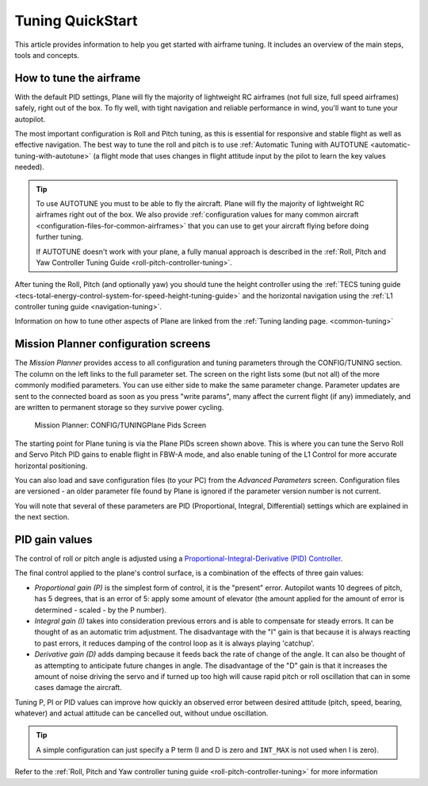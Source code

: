 .. _tuning-quickstart:

=================
Tuning QuickStart
=================

This article provides information to help you get started with airframe
tuning. It includes an overview of the main steps, tools and concepts.

How to tune the airframe
========================

With the default PID settings, Plane will fly the majority of
lightweight RC airframes (not full size, full speed airframes) safely,
right out of the box. To fly well, with tight navigation and reliable
performance in wind, you'll want to tune your autopilot.

The most important configuration is Roll and Pitch tuning, as this is
essential for responsive and stable flight as well as effective
navigation. The best way to tune the roll and pitch is to use :ref:`Automatic Tuning with AUTOTUNE <automatic-tuning-with-autotune>` (a flight mode
that uses changes in flight attitude input by the pilot to learn the key
values needed).

.. tip::

   To use AUTOTUNE you must to be able to fly the aircraft. Plane will
   fly the majority of lightweight RC airframes right out of the box. We
   also provide :ref:`configuration values for many common aircraft <configuration-files-for-common-airframes>` that you can use
   to get your aircraft flying before doing further tuning.

   If AUTOTUNE doesn't work with your plane, a fully manual approach is
   described in the :ref:`Roll, Pitch and Yaw Controller Tuning Guide <roll-pitch-controller-tuning>`.

After tuning the Roll, Pitch (and optionally yaw) you should tune the
height controller using the :ref:`TECS tuning guide <tecs-total-energy-control-system-for-speed-height-tuning-guide>`
and the horizontal navigation using the \ :ref:`L1 controller tuning guide <navigation-tuning>`.

Information on how to tune other aspects of Plane are linked from the
:ref:`Tuning landing page. <common-tuning>`

Mission Planner configuration screens
=====================================

The *Mission Planner* provides access to all configuration and tuning
parameters through the CONFIG/TUNING section. The column on the left
links to the full parameter set. The screen on the right lists some (but
not all) of the more commonly modified parameters. You can use either
side to make the same parameter change. Parameter updates are sent to
the connected board as soon as you press "write params", many affect the
current flight (if any) immediately, and are written to permanent storage so they
survive power cycling.

.. figure:: ../images/missPlannTuningTECS.png
   :target: ../_images/missPlannTuningTECS.png

   Mission Planner: CONFIG/TUNINGPlane Pids Screen

The starting point for Plane tuning is via the Plane PIDs screen shown
above. This is where you can tune the Servo Roll and Servo Pitch PID
gains to enable flight in FBW-A mode, and also enable tuning of the L1
Control for more accurate horizontal positioning.

You can also load and save configuration files (to your PC) from the
*Advanced Parameters* screen. Configuration files are versioned - an
older parameter file found by Plane is ignored if the parameter version
number is not current.

You will note that several of these parameters are PID (Proportional,
Integral, Differential) settings which are explained in the next
section.

PID gain values
===============

The control of roll or pitch angle is adjusted using a
`Proportional-Integral-Derivative (PID) Controller <https://en.wikipedia.org/wiki/PID_controller>`__.

The final control applied to the plane's control surface, is a
combination of the effects of three gain values:

-  *Proportional gain (P)* is the simplest form of control, it is the
   "present" error. Autopilot wants 10 degrees of pitch, has 5 degrees,
   that is an error of 5: apply some amount of elevator (the amount
   applied for the amount of error is determined - scaled - by the P
   number).
-  *Integral gain (I)* takes into consideration previous errors and is
   able to compensate for steady errors. It can be thought of as an
   automatic trim adjustment. The disadvantage with the "I" gain is that
   because it is always reacting to past errors, it reduces damping of
   the control loop as it is always playing 'catchup'.
-  *Derivative gain (D)* adds damping because it feeds back the rate of
   change of the angle. It can also be thought of as attempting to
   anticipate future changes in angle. The disadvantage of the "D"
   gain is that it increases the amount of noise driving the servo and
   if turned up too high will cause rapid pitch or roll oscillation
   that can in some cases damage the aircraft.

Tuning P, PI or PID values can improve how quickly an observed error
between desired attitude (pitch, speed, bearing, whatever) and actual
attitude can be cancelled out, without undue oscillation.

.. tip::

   A simple configuration can just specify a P term (I and D is zero
   and ``INT_MAX`` is not used when I is zero).

Refer to the :ref:`Roll, Pitch and Yaw controller tuning guide <roll-pitch-controller-tuning>` for more information
